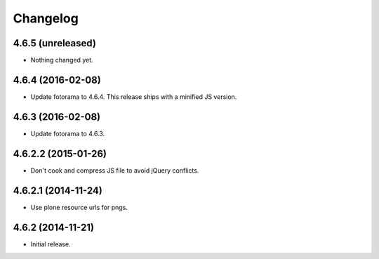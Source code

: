 Changelog
=========

4.6.5 (unreleased)
------------------

- Nothing changed yet.


4.6.4 (2016-02-08)
------------------

- Update fotorama to 4.6.4. This release ships with a minified JS version.


4.6.3 (2016-02-08)
------------------

- Update fotorama to 4.6.3.


4.6.2.2 (2015-01-26)
--------------------

- Don't cook and compress JS file to avoid jQuery conflicts.


4.6.2.1 (2014-11-24)
--------------------

- Use plone resource urls for pngs.


4.6.2 (2014-11-21)
------------------

- Initial release.
